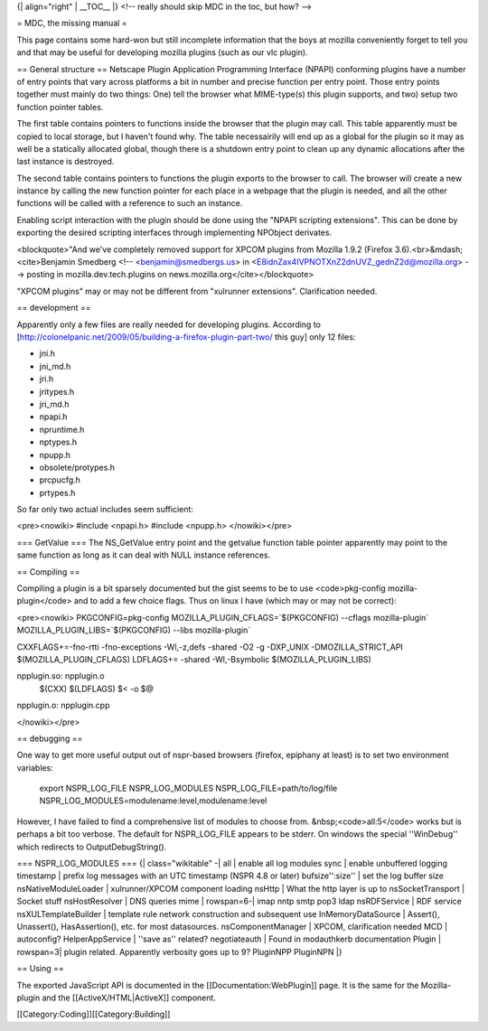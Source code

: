 {\| align="right" \| \__TOC_\_ \|} <!-- really should skip MDC in the
toc, but how? -->

= MDC, the missing manual =

This page contains some hard-won but still incomplete information that
the boys at mozilla conveniently forget to tell you and that may be
useful for developing mozilla plugins (such as our vlc plugin).

== General structure == Netscape Plugin Application Programming
Interface (NPAPI) conforming plugins have a number of entry points that
vary across platforms a bit in number and precise function per entry
point. Those entry points together must mainly do two things: One) tell
the browser what MIME-type(s) this plugin supports, and two) setup two
function pointer tables.

The first table contains pointers to functions inside the browser that
the plugin may call. This table apparently must be copied to local
storage, but I haven't found why. The table necessairily will end up as
a global for the plugin so it may as well be a statically allocated
global, though there is a shutdown entry point to clean up any dynamic
allocations after the last instance is destroyed.

The second table contains pointers to functions the plugin exports to
the browser to call. The browser will create a new instance by calling
the new function pointer for each place in a webpage that the plugin is
needed, and all the other functions will be called with a reference to
such an instance.

Enabling script interaction with the plugin should be done using the
"NPAPI scripting extensions". This can be done by exporting the desired
scripting interfaces through implementing NPObject derivates.

<blockquote>"And we've completely removed support for XPCOM plugins from
Mozilla 1.9.2 (Firefox 3.6).<br>&mdash;<cite>Benjamin Smedberg <!--
<benjamin@smedbergs.us> in
<E8idnZax4IVPNOTXnZ2dnUVZ_gednZ2d@mozilla.org> --> posting in
mozilla.dev.tech.plugins on news.mozilla.org</cite></blockquote>

"XPCOM plugins" may or may not be different from "xulrunner extensions".
Clarification needed.

== development ==

Apparently only a few files are really needed for developing plugins.
According to
[http://colonelpanic.net/2009/05/building-a-firefox-plugin-part-two/
this guy] only 12 files:

-  jni.h
-  jni_md.h
-  jri.h
-  jritypes.h
-  jri_md.h
-  npapi.h
-  npruntime.h
-  nptypes.h
-  npupp.h
-  obsolete/protypes.h
-  prcpucfg.h
-  prtypes.h

So far only two actual includes seem sufficient:

<pre><nowiki> #include <npapi.h> #include <npupp.h> </nowiki></pre>

=== GetValue === The NS_GetValue entry point and the getvalue function
table pointer apparently may point to the same function as long as it
can deal with NULL instance references.

== Compiling ==

Compiling a plugin is a bit sparsely documented but the gist seems to be
to use <code>pkg-config mozilla-plugin</code> and to add a few choice
flags. Thus on linux I have (which may or may not be correct):

<pre><nowiki> PKGCONFIG=pkg-config MOZILLA_PLUGIN_CFLAGS=`$(PKGCONFIG)
--cflags mozilla-plugin\` MOZILLA_PLUGIN_LIBS=`$(PKGCONFIG) --libs
mozilla-plugin\`

CXXFLAGS+=-fno-rtti -fno-exceptions -Wl,-z,defs -shared -O2 -g -DXP_UNIX
-DMOZILLA_STRICT_API $(MOZILLA_PLUGIN_CFLAGS) LDFLAGS+= -shared
-Wl,-Bsymbolic $(MOZILLA_PLUGIN_LIBS)

npplugin.so: npplugin.o
   $(CXX) $(LDFLAGS) $< -o $@

npplugin.o: npplugin.cpp

</nowiki></pre>

== debugging ==

One way to get more useful output out of nspr-based browsers (firefox,
epiphany at least) is to set two environment variables:

   export NSPR_LOG_FILE NSPR_LOG_MODULES NSPR_LOG_FILE=path/to/log/file
   NSPR_LOG_MODULES=modulename:level,modulename:level

However, I have failed to find a comprehensive list of modules to choose
from. &nbsp;<code>all:5</code> works but is perhaps a bit too verbose.
The default for NSPR_LOG_FILE appears to be stderr. On windows the
special ''WinDebug'' which redirects to OutputDebugString().

=== NSPR_LOG_MODULES === {\| class="wikitable" -\| all \| enable all log
modules sync \| enable unbuffered logging timestamp \| prefix log
messages with an UTC timestamp (NSPR 4.8 or later) bufsize'':size'' \|
set the log buffer size nsNativeModuleLoader \| xulrunner/XPCOM
component loading nsHttp \| What the http layer is up to
nsSocketTransport \| Socket stuff nsHostResolver \| DNS queries mime \|
rowspan=6-\| imap nntp smtp pop3 ldap nsRDFService \| RDF service
nsXULTemplateBuilder \| template rule network construction and
subsequent use InMemoryDataSource \| Assert(), Unassert(),
HasAssertion(), etc. for most datasources. nsComponentManager \| XPCOM,
clarification needed MCD \| autoconfig? HelperAppService \| ''save as''
related? negotiateauth \| Found in modauthkerb documentation Plugin \|
rowspan=3\| plugin related. Apparently verbosity goes up to 9? PluginNPP
PluginNPN \|}

== Using ==

The exported JavaScript API is documented in the
[[Documentation:WebPlugin]] page. It is the same for the Mozilla-plugin
and the [[ActiveX/HTML|ActiveX]] component.

[[Category:Coding]][[Category:Building]]
